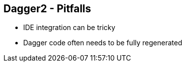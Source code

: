++++
<section>
<h2>Dagger2 - Pitfalls</h2>
++++

* IDE integration can be tricky
* Dagger code often needs to be fully regenerated

++++
</section>
++++

